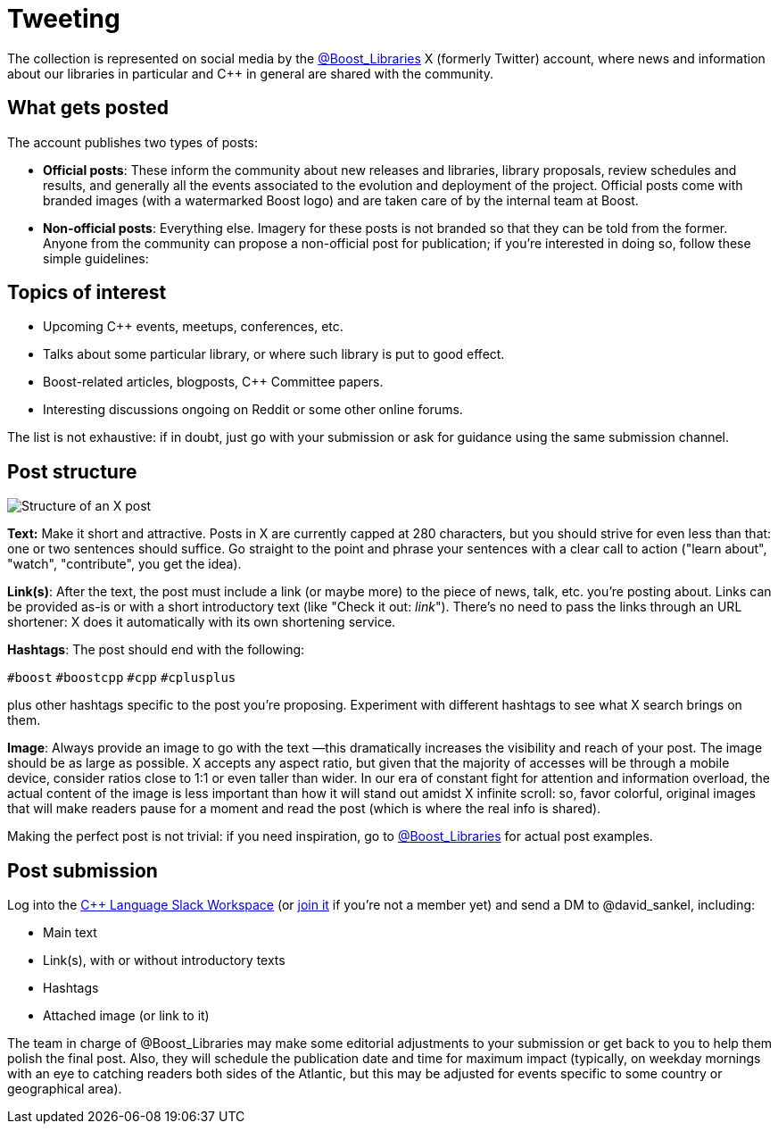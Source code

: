 = Tweeting
:navtitle: Tweeting


The collection is represented on social media by the https://twitter.com/boost_libraries[@Boost_Libraries,role=resource,window=_blank]
X (formerly Twitter) account, where news and information about our libraries in particular and C++ in general are shared
with the community.

== What gets posted

The account publishes two types of posts:

* *Official posts*: These inform the community about new releases and libraries, library proposals,
review schedules and results, and generally all the events associated to the evolution and deployment of the project.
Official posts come with branded images (with a watermarked Boost logo) and are taken care of by the
internal team at Boost.
* *Non-official posts*: Everything else. Imagery for these posts is not branded so that they can be told from
the former. Anyone from the community can propose a non-official post for publication; if you're interested in
doing so, follow these simple guidelines:

== Topics of interest

* Upcoming C++ events, meetups, conferences, etc.
* Talks about some particular library, or where such library is put to good effect.
* Boost-related articles, blogposts, C++ Committee papers.
* Interesting discussions ongoing on Reddit or some other online forums.

The list is not exhaustive: if in doubt, just go with your submission or ask
for guidance using the same submission channel.

== Post structure

image::tweet_structure.png[Structure of an X post]

*Text:* Make it short and attractive. Posts in X are currently capped at
280 characters, but you should strive for even less than that: one or two sentences
should suffice. Go straight to the point and phrase your sentences with a
clear call to action ("learn about", "watch", "contribute", you get the idea).

*Link(s)*: After the text, the post must include a link (or maybe more) to the
piece of news, talk, etc. you're posting about. Links can be provided as-is
or with a short introductory text (like "Check it out: _link_"). There's no
need to pass the links through an URL shortener: X does it automatically
with its own shortening service.

*Hashtags*: The post should end with the following:

`#boost` `#boostcpp` `#cpp` `#cplusplus`

plus other hashtags specific to the post you're proposing. Experiment with
different hashtags to see what X search brings on them.

*Image*: Always provide an image to go with the text —this dramatically
increases the visibility and reach of your post. The image should be
as large as possible. X accepts any aspect ratio, but given that
the majority of accesses will be through a mobile device, consider
ratios close to 1:1 or even taller than wider.
In our era of constant fight for attention and
information overload, the actual content of the image is less important
than how it will stand out amidst X infinite scroll: so,  favor
colorful, original images that will make readers pause for a moment
and read the post (which is where the real info is shared).

Making the perfect post is not trivial: if you need inspiration,
go to https://twitter.com/boost_libraries[@Boost_Libraries,role=resource,window=_blank] for actual
post examples.

== Post submission

Log into the https://cpplang.slack.com/[C++ Language Slack Workspace,role=resource,window=_blank]
(or https://cppalliance.org/slack/[join it,role=resource,window=_blank] if you're not a member yet)
and send a DM to @david_sankel, including:

* Main text
* Link(s), with or without introductory texts
* Hashtags
* Attached image (or link to it)

The team in charge of @Boost_Libraries may make some editorial adjustments
to your submission or get back to you to help them polish the final post.
Also, they will schedule the publication date and time for
maximum impact (typically, on weekday mornings with an eye to
catching readers both sides of the Atlantic, but this may be adjusted
for events specific to some country or geographical area).
